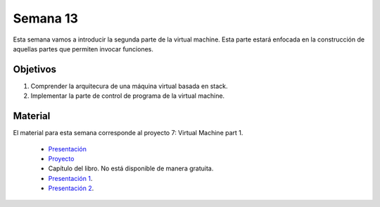 Semana 13
===========
Esta semana vamos a introducir la segunda parte de la virtual machine. Esta parte estará enfocada en la construcción de 
aquellas partes que permiten invocar funciones. 

Objetivos
----------
1. Comprender la arquitecura de una máquina virtual basada en stack.
2. Implementar la parte de control de programa de la virtual machine.

Material
---------
El material para esta semana corresponde al proyecto 7: Virtual Machine part 1.
    
    * `Presentación <https://docs.wixstatic.com/ugd/44046b_d742abbe8da94e3bbb70dfb442842942.pdf>`__
    * `Proyecto <https://www.nand2tetris.org/project08>`__
    * Capítulo del libro. No está disponible de manera gratuita.
    * `Presentación 1 <https://drive.google.com/open?id=1M0YC0DG84EI1nGcTEMADZoB1OtiD8_87>`__.
    * `Presentación 2 <https://drive.google.com/open?id=1MnqVm-gJhvnG2pGgp2NUaNcSVQFVD70OJGA_Wc8zJwM>`__.

